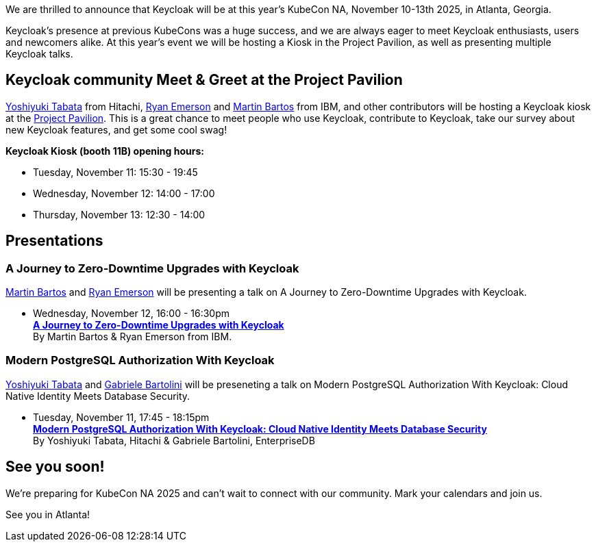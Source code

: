 :title: Meet Keycloak at KubeCon NA in Atlanta, Georgia November 2025
:date: 2025-10-03
:publish: true
:author: Ryan Emerson
:preview: keycloak-kubecon-atlanta-2025.png
:summary: We will be hosting a Kiosk in the Project Pavilion, as well as presenting a talk about our Journey to Zero-Downtime Upgrades with Keycloak. We are eager to meet Keycloak enthusiasts, users and newcomers alike.

We are thrilled to announce that Keycloak will be at this year's KubeCon NA, November 10-13th 2025, in Atlanta, Georgia.

Keycloak's presence at previous KubeCons was a huge success, and we are always eager to meet Keycloak enthusiasts, users
and newcomers alike. At this year's event we will be hosting a Kiosk in the Project Pavilion, as well as presenting multiple
Keycloak talks.

== Keycloak community Meet & Greet at the Project Pavilion

https://github.com/y-tabata[Yoshiyuki Tabata] from Hitachi, https://github.com/ryanemerson[Ryan Emerson] and https://github.com/mabartos[Martin Bartos]
from IBM, and other contributors will be hosting a Keycloak kiosk at the
https://events.linuxfoundation.org/kubecon-cloudnativecon-north-america/features-add-ons/project-engagement/#project-pavilion[Project Pavilion].
This is a great chance to meet people who use Keycloak, contribute to Keycloak, take our survey about new Keycloak features, and get some cool swag!

*Keycloak Kiosk (booth 11B) opening hours:*

- Tuesday, November 11: 15:30 - 19:45
- Wednesday, November 12: 14:00 - 17:00
- Thursday, November 13: 12:30 - 14:00

== Presentations

=== A Journey to Zero-Downtime Upgrades with Keycloak

https://github.com/mabartos[Martin Bartos] and https://github.com/ryanemerson[Ryan Emerson] will be presenting a talk
on A Journey to Zero-Downtime Upgrades with Keycloak.

- Wednesday, November 12, 16:00 - 16:30pm +
https://kccncna2025.sched.com/event/27NoF/a-journey-to-zero-downtime-upgrades-with-keycloak-martin-bartos-ryan-emerson-ibm?iframe=yes&w=100%&sidebar=yes&bg=no[*A Journey to Zero-Downtime Upgrades with Keycloak*] +
By Martin Bartos & Ryan Emerson from IBM.

=== Modern PostgreSQL Authorization With Keycloak

https://github.com/y-tabata[Yoshiyuki Tabata] and https://github.com/gbartolini[Gabriele Bartolini]
will be preseneting a talk on Modern PostgreSQL Authorization With Keycloak: Cloud Native Identity Meets Database Security.

- Tuesday, November 11, 17:45 - 18:15pm +
https://kccncna2025.sched.com/event/27FXv/modern-postgresql-authorization-with-keycloak-cloud-native-identity-meets-database-security-yoshiyuki-tabata-hitachi-ltd-gabriele-bartolini-edb[*Modern PostgreSQL Authorization With Keycloak: Cloud Native Identity Meets Database Security*] +
By Yoshiyuki Tabata, Hitachi & Gabriele Bartolini, EnterpriseDB

== See you soon!

We're preparing for KubeCon NA 2025 and can't wait to connect with our community. Mark your calendars and join us.

See you in Atlanta!